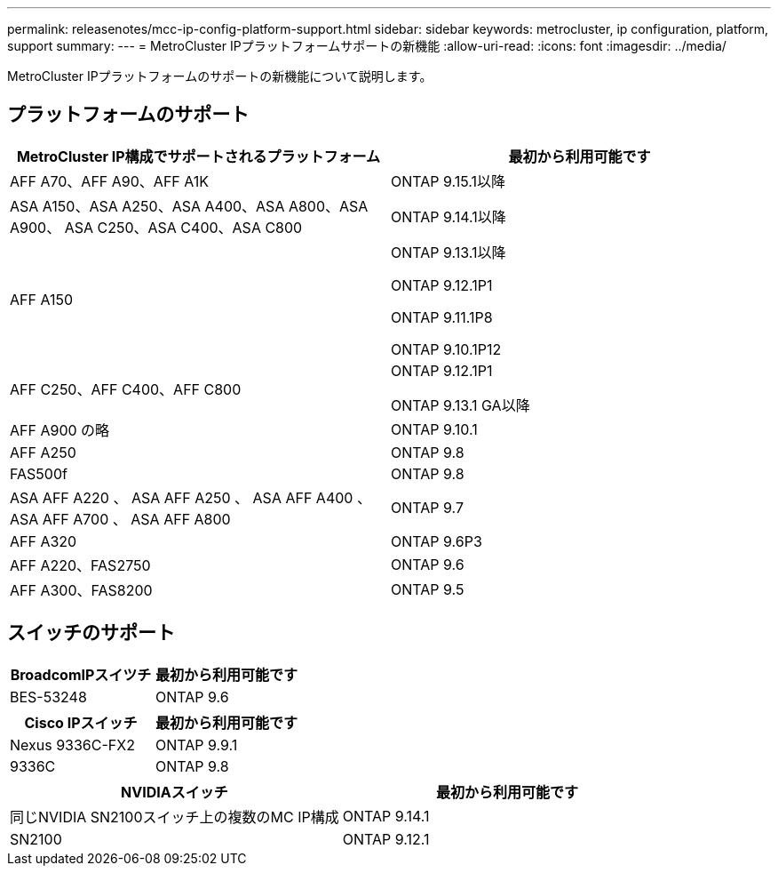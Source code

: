 ---
permalink: releasenotes/mcc-ip-config-platform-support.html 
sidebar: sidebar 
keywords: metrocluster, ip configuration, platform, support 
summary:  
---
= MetroCluster IPプラットフォームサポートの新機能
:allow-uri-read: 
:icons: font
:imagesdir: ../media/


[role="lead"]
MetroCluster IPプラットフォームのサポートの新機能について説明します。



== プラットフォームのサポート

[cols="2*"]
|===
| MetroCluster IP構成でサポートされるプラットフォーム | 最初から利用可能です 


 a| 
AFF A70、AFF A90、AFF A1K
 a| 
ONTAP 9.15.1以降



 a| 
ASA A150、ASA A250、ASA A400、ASA A800、ASA A900、 ASA C250、ASA C400、ASA C800
 a| 
ONTAP 9.14.1以降



 a| 
AFF A150
 a| 
ONTAP 9.13.1以降

ONTAP 9.12.1P1

ONTAP 9.11.1P8

ONTAP 9.10.1P12



 a| 
AFF C250、AFF C400、AFF C800
 a| 
ONTAP 9.12.1P1

ONTAP 9.13.1 GA以降



 a| 
AFF A900 の略
 a| 
ONTAP 9.10.1



 a| 
AFF A250
 a| 
ONTAP 9.8



 a| 
FAS500f
 a| 
ONTAP 9.8



 a| 
ASA AFF A220 、 ASA AFF A250 、 ASA AFF A400 、 ASA AFF A700 、 ASA AFF A800
 a| 
ONTAP 9.7



 a| 
AFF A320
 a| 
ONTAP 9.6P3



 a| 
AFF A220、FAS2750
 a| 
ONTAP 9.6



 a| 
AFF A300、FAS8200
 a| 
ONTAP 9.5

|===


== スイッチのサポート

[cols="2*"]
|===
| BroadcomIPスイツチ | 最初から利用可能です 


 a| 
BES-53248
 a| 
ONTAP 9.6

|===
[cols="2*"]
|===
| Cisco IPスイッチ | 最初から利用可能です 


 a| 
Nexus 9336C-FX2
 a| 
ONTAP 9.9.1



 a| 
9336C
 a| 
ONTAP 9.8

|===
[cols="2*"]
|===
| NVIDIAスイッチ | 最初から利用可能です 


 a| 
同じNVIDIA SN2100スイッチ上の複数のMC IP構成
 a| 
ONTAP 9.14.1



 a| 
SN2100
 a| 
ONTAP 9.12.1

|===